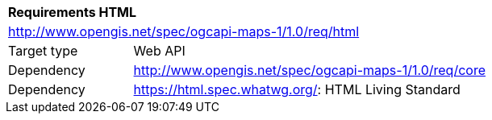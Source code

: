 [[rc_table-html]]
[cols="1,4",width="90%"]
|===
2+|*Requirements HTML*
2+|http://www.opengis.net/spec/ogcapi-maps-1/1.0/req/html
|Target type |Web API
|Dependency |http://www.opengis.net/spec/ogcapi-maps-1/1.0/req/core
|Dependency |https://html.spec.whatwg.org/: HTML Living Standard
|===
